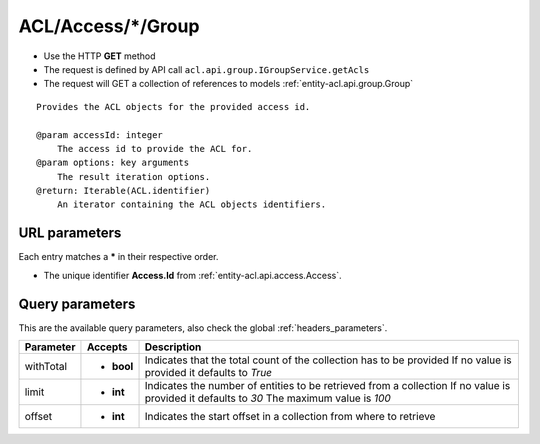.. _reuqest-GET-ACL/Access/*/Group:

**ACL/Access/*/Group**
==========================================================

* Use the HTTP **GET** method
* The request is defined by API call ``acl.api.group.IGroupService.getAcls``

* The request will GET a collection of references to models :ref:`entity-acl.api.group.Group`

::

   Provides the ACL objects for the provided access id.
   
   @param accessId: integer
       The access id to provide the ACL for.
   @param options: key arguments
       The result iteration options.
   @return: Iterable(ACL.identifier)
       An iterator containing the ACL objects identifiers.


URL parameters
-------------------------------------
Each entry matches a **\*** in their respective order.

* The unique identifier **Access.Id** from :ref:`entity-acl.api.access.Access`.


Query parameters
-------------------------------------
This are the available query parameters, also check the global :ref:`headers_parameters`.

+-----------+------------+---------------------------------------------------------------------+
| Parameter |   Accepts  |                             Description                             |
+===========+============+=====================================================================+
| withTotal | * **bool** |                                                                     |
|           |            | Indicates that the total count of the collection has to be provided |
|           |            | If no value is provided it defaults to *True*                       |
+-----------+------------+---------------------------------------------------------------------+
| limit     | * **int**  |                                                                     |
|           |            | Indicates the number of entities to be retrieved from a collection  |
|           |            | If no value is provided it defaults to *30*                         |
|           |            | The maximum value is *100*                                          |
+-----------+------------+---------------------------------------------------------------------+
| offset    | * **int**  |                                                                     |
|           |            | Indicates the start offset in a collection from where to retrieve   |
+-----------+------------+---------------------------------------------------------------------+

